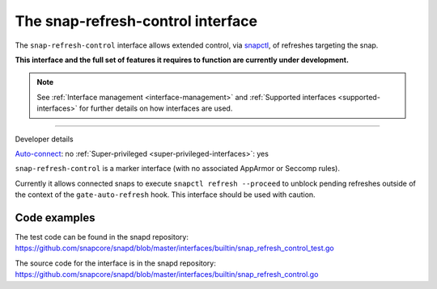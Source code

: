 .. 26569.md

.. _the-snap-refresh-control-interface:

The snap-refresh-control interface
==================================

The ``snap-refresh-control`` interface allows extended control, via `snapctl <https://snapcraft.io/docs/using-the-snapctl-tool>`__, of refreshes targeting the snap.

**This interface and the full set of features it requires to function are currently under development.**

.. note::


          See :ref:`Interface management <interface-management>` and :ref:`Supported interfaces <supported-interfaces>` for further details on how interfaces are used.

--------------

.. raw:: html

   <h2 id="the-snap-refresh-control-interface-heading--dev-details">

Developer details

.. raw:: html

   </h2>

`Auto-connect <interface-management.md#the-snap-refresh-control-interface-heading--auto-connections>`__: no :ref:`Super-privileged <super-privileged-interfaces>`: yes

``snap-refresh-control`` is a marker interface (with no associated AppArmor or Seccomp rules).

Currently it allows connected snaps to execute ``snapctl refresh --proceed`` to unblock pending refreshes outside of the context of the ``gate-auto-refresh`` hook. This interface should be used with caution.

Code examples
-------------

The test code can be found in the snapd repository: https://github.com/snapcore/snapd/blob/master/interfaces/builtin/snap_refresh_control_test.go

The source code for the interface is in the snapd repository: https://github.com/snapcore/snapd/blob/master/interfaces/builtin/snap_refresh_control.go
